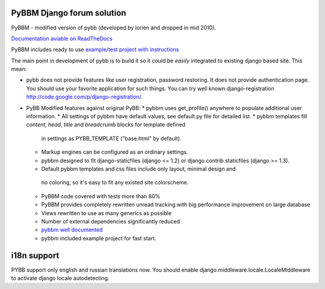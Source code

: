 PyBBM Django forum solution
=============
PyBBM - modified version of pybb (developed by lorien and dropped in mid 2010).

`Documentation aviable on ReadTheDocs <http://readthedocs.org/projects/pybbm/>`_

PyBBM includes ready to use `example/test project with instructions <http://readthedocs.org/docs/pybbm/en/latest/example.html>`_

The main point in development of pybb is to build it so it could be
*easily* integrated to existing django based site. This mean:

* pybb does not provide features like user registration, password restoring.
  It does not provide authentication page. You should use your favorite
  application for such things. You can try well known django-registration
  http://code.google.com/p/django-registration/.

* PyBB Modified features against original PyBB:
  * pybbm uses get_profile() anywhere to populate additional user information.
  * All settings of pybbm have default values, see default.py file for detailed list.
  * pybbm templates fill *content*, *head*, *title* and *breadcrumb* blocks for template defined
    in settings as PYBB_TEMPLATE ("base.html" by default).
  * Markup engines can be configured as an ordinary settings.
  * pybbm designed to fit django-staticfiles (django <= 1.2) or django.contrib.staticfiles (django >= 1.3).
  * Default pybbm templates and css files include only layout, minimal design and
   no coloring, so it's easy to fit any existed site colorscheme.
  * PyBBM code covered with tests more than 80%
  * PyBBM provides completely rewritten unread tracking with big performance improvement on large database
  * Views rewritten to use as many generics as possible
  * Number of external dependencies significantly reduced
  * `pybbm well documented <http://readthedocs.org/projects/pybbm/>`_
  * pybbm included example project for fast start.


i18n support
============
PYBB support only english and russian translations now.
You should enable django.middleware.locale.LocaleMiddleware to activate
django locale autodetecting.
